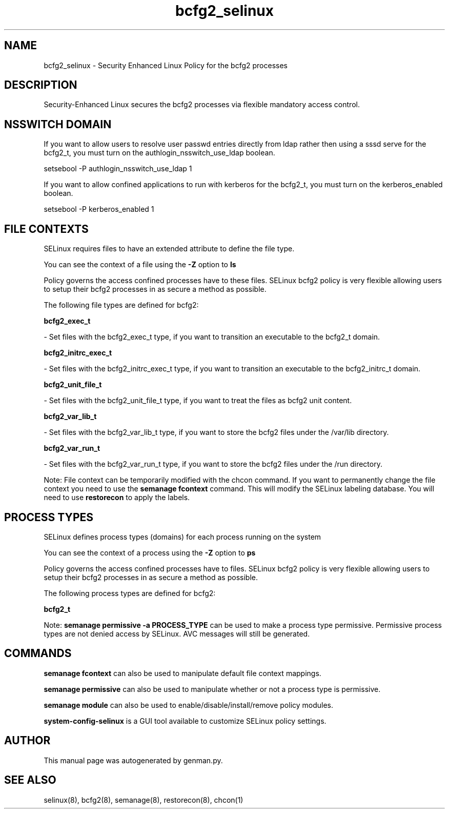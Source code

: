 .TH  "bcfg2_selinux"  "8"  "bcfg2" "dwalsh@redhat.com" "bcfg2 SELinux Policy documentation"
.SH "NAME"
bcfg2_selinux \- Security Enhanced Linux Policy for the bcfg2 processes
.SH "DESCRIPTION"

Security-Enhanced Linux secures the bcfg2 processes via flexible mandatory access
control.  

.SH NSSWITCH DOMAIN

.PP
If you want to allow users to resolve user passwd entries directly from ldap rather then using a sssd serve for the bcfg2_t, you must turn on the authlogin_nsswitch_use_ldap boolean.

.EX
setsebool -P authlogin_nsswitch_use_ldap 1
.EE

.PP
If you want to allow confined applications to run with kerberos for the bcfg2_t, you must turn on the kerberos_enabled boolean.

.EX
setsebool -P kerberos_enabled 1
.EE

.SH FILE CONTEXTS
SELinux requires files to have an extended attribute to define the file type. 
.PP
You can see the context of a file using the \fB\-Z\fP option to \fBls\bP
.PP
Policy governs the access confined processes have to these files. 
SELinux bcfg2 policy is very flexible allowing users to setup their bcfg2 processes in as secure a method as possible.
.PP 
The following file types are defined for bcfg2:


.EX
.PP
.B bcfg2_exec_t 
.EE

- Set files with the bcfg2_exec_t type, if you want to transition an executable to the bcfg2_t domain.


.EX
.PP
.B bcfg2_initrc_exec_t 
.EE

- Set files with the bcfg2_initrc_exec_t type, if you want to transition an executable to the bcfg2_initrc_t domain.


.EX
.PP
.B bcfg2_unit_file_t 
.EE

- Set files with the bcfg2_unit_file_t type, if you want to treat the files as bcfg2 unit content.


.EX
.PP
.B bcfg2_var_lib_t 
.EE

- Set files with the bcfg2_var_lib_t type, if you want to store the bcfg2 files under the /var/lib directory.


.EX
.PP
.B bcfg2_var_run_t 
.EE

- Set files with the bcfg2_var_run_t type, if you want to store the bcfg2 files under the /run directory.


.PP
Note: File context can be temporarily modified with the chcon command.  If you want to permanently change the file context you need to use the 
.B semanage fcontext 
command.  This will modify the SELinux labeling database.  You will need to use
.B restorecon
to apply the labels.

.SH PROCESS TYPES
SELinux defines process types (domains) for each process running on the system
.PP
You can see the context of a process using the \fB\-Z\fP option to \fBps\bP
.PP
Policy governs the access confined processes have to files. 
SELinux bcfg2 policy is very flexible allowing users to setup their bcfg2 processes in as secure a method as possible.
.PP 
The following process types are defined for bcfg2:

.EX
.B bcfg2_t 
.EE
.PP
Note: 
.B semanage permissive -a PROCESS_TYPE 
can be used to make a process type permissive. Permissive process types are not denied access by SELinux. AVC messages will still be generated.

.SH "COMMANDS"
.B semanage fcontext
can also be used to manipulate default file context mappings.
.PP
.B semanage permissive
can also be used to manipulate whether or not a process type is permissive.
.PP
.B semanage module
can also be used to enable/disable/install/remove policy modules.

.PP
.B system-config-selinux 
is a GUI tool available to customize SELinux policy settings.

.SH AUTHOR	
This manual page was autogenerated by genman.py.

.SH "SEE ALSO"
selinux(8), bcfg2(8), semanage(8), restorecon(8), chcon(1)
